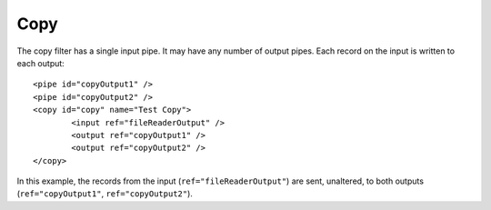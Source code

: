 .. _copy:

Copy
----

The copy filter has a single input pipe. It may have any number of output pipes. Each record on the input is written to each output::

	<pipe id="copyOutput1" />
	<pipe id="copyOutput2" />
	<copy id="copy" name="Test Copy">
		<input ref="fileReaderOutput" />
		<output ref="copyOutput1" />
		<output ref="copyOutput2" />
	</copy>

In this example, the records from the input (``ref="fileReaderOutput"``) are sent, unaltered, to both outputs (``ref="copyOutput1"``, ``ref="copyOutput2"``).

